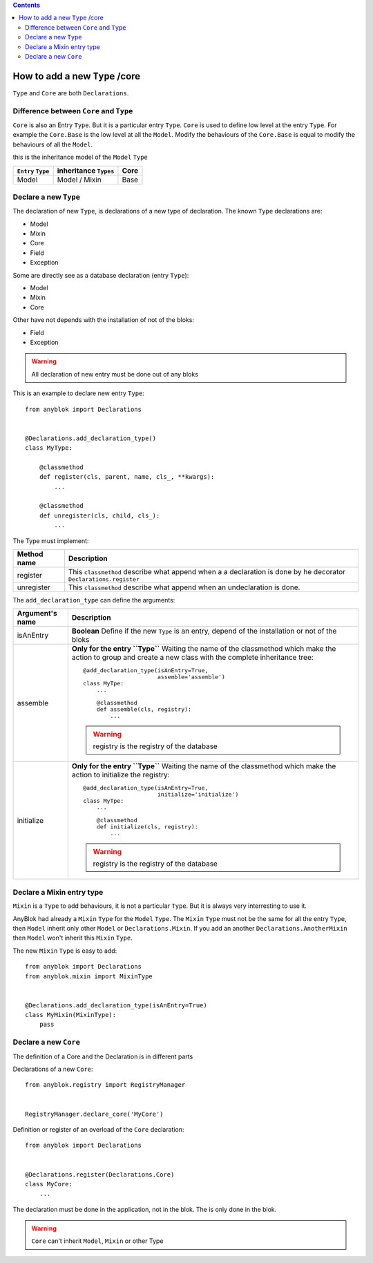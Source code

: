 .. This file is a part of the AnyBlok project
..
..    Copyright (C) 2015 Jean-Sebastien SUZANNE <jssuzanne@anybox.fr>
..
.. This Source Code Form is subject to the terms of the Mozilla Public License,
.. v. 2.0. If a copy of the MPL was not distributed with this file,You can
.. obtain one at http://mozilla.org/MPL/2.0/.

.. contents::

How to add a new ``Type`` /core
===============================

``Type`` and ``Core`` are both ``Declarations``.

Difference between ``Core`` and ``Type``
----------------------------------------

``Core`` is also an Entry ``Type``. But it is a particular entry ``Type``.
``Core`` is used to define low level at the entry ``Type``. For example
the ``Core.Base`` is the low level at all the ``Model``. Modify the behaviours
of the ``Core.Base`` is equal to modify the behaviours of all the ``Model``.

this is the inheritance model of the ``Model`` ``Type``

+--------------------+------------------------------------+-------------------+
| ``Entry`` ``Type`` |    inheritance ``Types``           |      Core         |
+====================+====================================+===================+
|      Model         |          Model     /   Mixin       |        Base       |
+--------------------+------------------------------------+-------------------+

Declare a new ``Type``
----------------------

The declaration of new ``Type``, is declarations of a new type of declaration.
The known ``Type`` declarations are:

* Model
* Mixin
* Core
* Field
* Exception

Some are directly see as a database declaration (entry ``Type``):

* Model
* Mixin
* Core

Other have not depends with the installation of not of the bloks:

* Field
* Exception

.. warning::

    All declaration of new entry must be done out of any bloks

This is an example to declare new entry ``Type``::

    from anyblok import Declarations


    @Declarations.add_declaration_type()
    class MyType:

        @classmethod
        def register(cls, parent, name, cls_, **kwargs):
            ...

        @classmethod
        def unregister(cls, child, cls_):
            ...

The Type must implement:

+---------------------+-------------------------------------------------------+
| Method name         | Description                                           |
+=====================+=======================================================+
|  register           | This ``classmethod`` describe what append when a      |
|                     | a declaration is done by he decorator                 |
|                     | ``Declarations.register``                             |
+---------------------+-------------------------------------------------------+
|  unregister         | This ``classmethod`` describe what append when an     |
|                     | undeclaration is done.                                |
+---------------------+-------------------------------------------------------+

The ``add_declaration_type`` can define the arguments:

+---------------------+-------------------------------------------------------+
| Argument's name     | Description                                           |
+=====================+=======================================================+
| isAnEntry           | **Boolean**                                           |
|                     | Define if the new ``Type`` is an entry, depend of the |
|                     | installation or not of the bloks                      |
+---------------------+-------------------------------------------------------+
| assemble            | **Only for the entry ``Type``**                       |
|                     | Waiting the name of the classmethod which make the    |
|                     | action to group and create a new class with the       |
|                     | complete inheritance tree::                           |
|                     |                                                       |
|                     |     @add_declaration_type(isAnEntry=True,             |
|                     |                           assemble='assemble')        |
|                     |     class MyTpe:                                      |
|                     |         ...                                           |
|                     |                                                       |
|                     |         @classmethod                                  |
|                     |         def assemble(cls, registry):                  |
|                     |             ...                                       |
|                     |                                                       |
|                     | .. warning::                                          |
|                     |     registry is the registry of the database          |
|                     |                                                       |
+---------------------+-------------------------------------------------------+
| initialize          | **Only for the entry ``Type``**                       |
|                     | Waiting the name of the classmethod which make the    |
|                     | action to initialize the registry::                   |
|                     |                                                       |
|                     |     @add_declaration_type(isAnEntry=True,             |
|                     |                           initialize='initialize')    |
|                     |     class MyTpe:                                      |
|                     |         ...                                           |
|                     |                                                       |
|                     |         @classmethod                                  |
|                     |         def initialize(cls, registry):                |
|                     |             ...                                       |
|                     |                                                       |
|                     | .. warning::                                          |
|                     |     registry is the registry of the database          |
|                     |                                                       |
+---------------------+-------------------------------------------------------+


Declare a Mixin entry type
--------------------------

``Mixin`` is a ``Type`` to add behaviours, it is not a particular ``Type``.
But it is always very interresting to use it.

AnyBlok had already a ``Mixin`` ``Type`` for the ``Model`` ``Type``. The
``Mixin`` ``Type`` must not be the same for all the entry ``Type``, then
``Model`` inherit only other ``Model`` or ``Declarations.Mixin``. If you add
an another ``Declarations.AnotherMixin`` then ``Model`` won't inherit this
``Mixin`` ``Type``.

The new ``Mixin`` ``Type`` is easy to add::

    from anyblok import Declarations
    from anyblok.mixin import MixinType


    @Declarations.add_declaration_type(isAnEntry=True)
    class MyMixin(MixinType):
        pass

Declare a new ``Core``
----------------------


The definition of a Core and the Declaration is in different parts

Declarations of a new ``Core``::

    from anyblok.registry import RegistryManager


    RegistryManager.declare_core('MyCore')

Definition or register of an overload of the ``Core`` declaration::

    from anyblok import Declarations


    @Declarations.register(Declarations.Core)
    class MyCore:
        ...

The declaration must be done in the application, not in the blok. The
is only done in the blok.

.. warning::

    ``Core`` can't inherit ``Model``, ``Mixin`` or other Type
